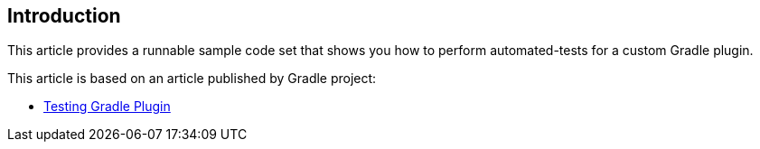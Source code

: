 
== Introduction

This article provides a runnable sample code set that shows you how to perform automated-tests for a custom Gradle plugin.

This article is based on an article published by Gradle project:

- link:https://docs.gradle.org/current/userguide/testing_gradle_plugins.html[Testing Gradle Plugin]
